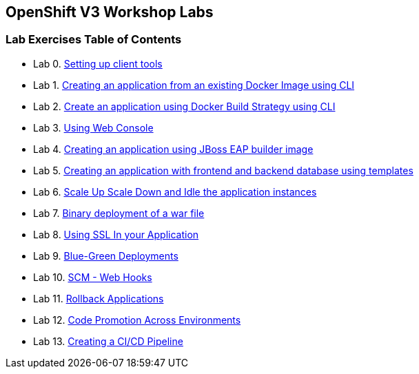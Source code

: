 [[openshift-v3-workshop-labs]]
OpenShift V3 Workshop Labs
--------------------------

[[lab-exercises-table-of-contents]]
Lab Exercises Table of Contents
~~~~~~~~~~~~~~~~~~~~~~~~~~~~~~~

* Lab 0. link:pages/0_Setting_up_client_tools.adoc[Setting up client tools]
* Lab 1. link:pages/1_Create_App_From_a_Docker_Image.adoc[Creating an application from an existing Docker Image using CLI]
* Lab 2. link:pages/2_Create_App_Using_Docker_Build.adoc[Create an application using Docker Build Strategy using CLI]
* Lab 3. link:pages/3_Using_Web_Console.adoc[Using Web Console]
* Lab 4. link:pages/4_Creating_an_application_using_JBoss_EAP_builder_image.adoc[Creating an application using JBoss EAP builder image]
* Lab 5. link:pages/5_Using_templates.adoc[Creating an application with frontend and backend database using templates]
* Lab 6. link:pages/6_Scale_up_and_Scale_down_the_application_instances.adoc[Scale Up Scale Down and Idle the application instances]
* Lab 7. link:pages/7_Binary_Deployment_of_a_war_file.adoc[Binary deployment of a war file]
* Lab 8. link:pages/8_Using_SSL_In_your_Application.adoc[Using SSL In your Application]
* Lab 9. link:pages/9_Blue_Green_Deployments.adoc[Blue-Green Deployments]
* Lab 10. link:pages/10_SCM_Web_Hooks.adoc[SCM - Web Hooks]
* Lab 11. link:pages/11_Rollback_Applications.adoc[Rollback Applications]
* Lab 12. link:pages/12_Code_Promotion_Across_Environments.adoc[Code Promotion Across Environments]
* Lab 13. link:pages/13_Creating_a_Pipeline.adoc[Creating a CI/CD Pipeline]
